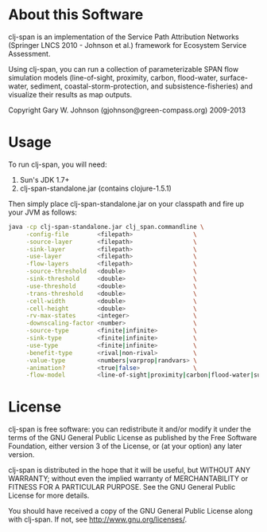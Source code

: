 * About this Software

clj-span is an implementation of the Service Path Attribution Networks
(Springer LNCS 2010 - Johnson et al.) framework for Ecosystem Service
Assessment.

Using clj-span, you can run a collection of parameterizable SPAN flow
simulation models (line-of-sight, proximity, carbon, flood-water,
surface-water, sediment, coastal-storm-protection, and
subsistence-fisheries) and visualize their results as map outputs.

Copyright Gary W. Johnson (gjohnson@green-compass.org) 2009-2013

* Usage

To run clj-span, you will need:

1) Sun's JDK 1.7+
2) clj-span-standalone.jar (contains clojure-1.5.1)

Then simply place clj-span-standalone.jar on your classpath and fire
up your JVM as follows:

#+begin_src sh
java -cp clj-span-standalone.jar clj_span.commandline \
     -config-file        <filepath>                 \
     -source-layer       <filepath>                 \
     -sink-layer         <filepath>                 \
     -use-layer          <filepath>                 \
     -flow-layers        <filepath>                 \
     -source-threshold   <double>                   \
     -sink-threshold     <double>                   \
     -use-threshold      <double>                   \
     -trans-threshold    <double>                   \
     -cell-width         <double>                   \
     -cell-height        <double>                   \
     -rv-max-states      <integer>                  \
     -downscaling-factor <number>                   \
     -source-type        <finite|infinite>          \
     -sink-type          <finite|infinite>          \
     -use-type           <finite|infinite>          \
     -benefit-type       <rival|non-rival>          \
     -value-type         <numbers|varprop|randvars> \
     -animation?         <true|false>               \
     -flow-model         <line-of-sight|proximity|carbon|flood-water|surface-water|sediment|coastal-storm-protection|subsistence-fisheries>
#+end_src

* License

clj-span is free software: you can redistribute it and/or modify it
under the terms of the GNU General Public License as published by the
Free Software Foundation, either version 3 of the License, or (at your
option) any later version.

clj-span is distributed in the hope that it will be useful, but
WITHOUT ANY WARRANTY; without even the implied warranty of
MERCHANTABILITY or FITNESS FOR A PARTICULAR PURPOSE.  See the GNU
General Public License for more details.

You should have received a copy of the GNU General Public License
along with clj-span.  If not, see <http://www.gnu.org/licenses/>.
